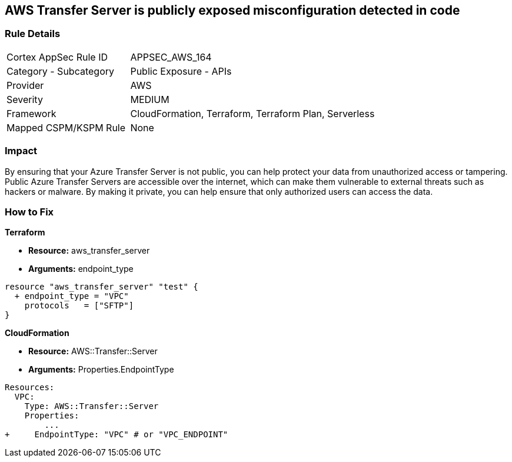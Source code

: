 == AWS Transfer Server is publicly exposed misconfiguration detected in code


=== Rule Details

[cols="1,2"]
|===
|Cortex AppSec Rule ID |APPSEC_AWS_164
|Category - Subcategory |Public Exposure - APIs
|Provider |AWS
|Severity |MEDIUM
|Framework |CloudFormation, Terraform, Terraform Plan, Serverless
|Mapped CSPM/KSPM Rule |None
|===
 



=== Impact
By ensuring that your Azure Transfer Server is not public, you can help protect your data from unauthorized access or tampering.
Public Azure Transfer Servers are accessible over the internet, which can make them vulnerable to external threats such as hackers or malware.
By making it private, you can help ensure that only authorized users can access the data.

=== How to Fix


*Terraform* 


* *Resource:* aws_transfer_server
* *Arguments:* endpoint_type


[source,go]
----
resource "aws_transfer_server" "test" {
  + endpoint_type = "VPC"
    protocols   = ["SFTP"]
}
----


*CloudFormation* 


* *Resource:* AWS::Transfer::Server
* *Arguments:* Properties.EndpointType


[source,yaml]
----
Resources: 
  VPC:
    Type: AWS::Transfer::Server
    Properties: 
        ...
+     EndpointType: "VPC" # or "VPC_ENDPOINT"
----
